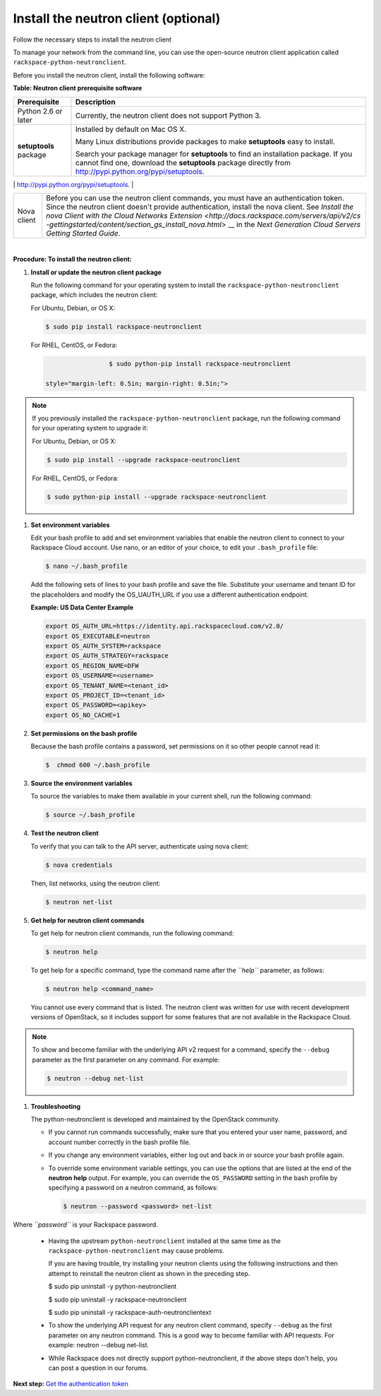 .. _install-the-neutron-client-optional:

=====================================
Install the neutron client (optional)
=====================================

Follow the necessary steps to install the neutron client

To manage your network from the command line, you can use the
open-source neutron client application called
``rackspace-python-neutronclient``.

Before you install the neutron client, install the following software:

**Table: Neutron client prerequisite software**

+--------------------+--------------------------------------------------------+
| Prerequisite       | Description                                            |
+====================+========================================================+
| Python 2.6 or      | Currently, the neutron client does not support Python  |
| later              | 3.                                                     |
+--------------------+--------------------------------------------------------+
| **setuptools**     | Installed by default on Mac OS X.                      |
| package            |                                                        |
|                    | Many Linux distributions provide packages to make      |
|                    | **setuptools** easy to install.                        |
|                    |                                                        |
|                    | Search your package manager for **setuptools** to find |
|                    | an installation package. If you cannot find one,       |
|                    | download the **setuptools** package directly from      |
|                    | http://pypi.python.org/pypi/setuptools.                |
+--------------------+--------------------------------------------------------+
| **pip** package    | To install the neutron client on a Mac OS X or Linux   |
|                    | system, use **pip** because it is easy and ensures     |
|                    | that you get the latest version of the neutron client  |
|                    | from the `Python Package                               |
|                    | Index <http://pypi.python.org/pypi/python-neutronclien |
|                    | t/>`__.                                                |
|                    | Also, it lets you update the package later on.         |
|                    |                                                        |
|                    | Install **pip** through the package manager for your   |
|                    | system:                                                |
|                    |                                                        |
|                    |                                                        |
|                    |                                                        |
|                    | -  Mac OS X                                            |
|                    |                                                        |
|                    |    .. code::                              |
|                    |                                                        |
|                    |                                                    $ s |
|                    | udo easy_install pip                                   |
|                    |                                                        |
|                    | -  Ubuntu                                              |
|                    |                                                        |
|                    |    .. code::                              |
|                    |                                                        |
|                    |                                                    $ a |
|                    | ptitude install python-pip                             |
|                    |                                                        |
|                    | -  Debian                                              |
|                    |                                                        |
|                    |    .. code::                              |
|                    |                                                        |
|                    |                                                    $ a |
|                    | ptitude install python-pip                             |
|                    |                                                        |
|                    | -  Fedora                                              |
|                    |                                                        |
|                    |    .. code::                              |
|                    |                                                        |
|                    |                                                    $ y |
|                    | um install python-pip                                  |
|                    |                                                        |
|                    | -  CentOS, or RHEL (from EPEL or another 3rd party     |
|                    |    repository)                                         |
|                    |                                                        |
|                    |    .. code::                              |
|                    |                                                        |
|                    |                                                    $ y |
|                    | um install python-pip                                  |
|                    |                                                        |
|                    |                                                        |
|                    |                                                        |
                                                                             
+--------------------+--------------------------------------------------------+
| Nova client        | Before you can use the neutron client commands, you    |
|                    | must have an authentication token. Since the neutron   |
|                    | client doesn't provide authentication, install the     |
|                    | nova client. See `Install the nova Client with the     |
|                    | Cloud Networks                                         |
|                    | Extension <http://docs.rackspace.com/servers/api/v2/cs |
|                    | -gettingstarted/content/section_gs_install_nova.html>` |
|                    | __                                                     |
|                    | in the *Next Generation Cloud Servers Getting Started  |
|                    | Guide*.                                                |
+--------------------+--------------------------------------------------------+

| 

**Procedure: To install the neutron client:**

#. **Install or update the neutron client package**

   Run the following command for your operating system to install the
   ``rackspace-python-neutronclient`` package, which includes the
   neutron client:

   For Ubuntu, Debian, or OS X:

   .. code::  

                       $ sudo pip install rackspace-neutronclient

   For RHEL, CentOS, or Fedora:

   .. code::  

                       $ sudo python-pip install rackspace-neutronclient

      style="margin-left: 0.5in; margin-right: 0.5in;">

.. note::
   If you previously installed the ``rackspace-python-neutronclient``
   package, run the following command for your operating system to
   upgrade it:

   For Ubuntu, Debian, or OS X:

   .. code::  

                               $ sudo pip install --upgrade rackspace-neutronclient

   For RHEL, CentOS, or Fedora:

   .. code::  

                               $ sudo python-pip install --upgrade rackspace-neutronclient

#. **Set environment variables**

   Edit your bash profile to add and set environment variables that
   enable the neutron client to connect to your Rackspace Cloud account.
   Use nano, or an editor of your choice, to edit your ``.bash_profile``
   file:

   .. code::  

       $ nano ~/.bash_profile 

   Add the following sets of lines to your bash profile and save the
   file. Substitute your username and tenant ID for the placeholders and
   modify the OS\_UAUTH\_URL if you use a different authentication
   endpoint.

   **Example: US Data Center Example**

   .. code::  

       export OS_AUTH_URL=https://identity.api.rackspacecloud.com/v2.0/
       export OS_EXECUTABLE=neutron 
       export OS_AUTH_SYSTEM=rackspace
       export OS_AUTH_STRATEGY=rackspace
       export OS_REGION_NAME=DFW
       export OS_USERNAME=<username>
       export OS_TENANT_NAME=<tenant_id>
       export OS_PROJECT_ID=<tenant_id>
       export OS_PASSWORD=<apikey>
       export OS_NO_CACHE=1

#. **Set permissions on the bash profile**

   Because the bash profile contains a password, set permissions on it
   so other people cannot read it:

   .. code::  

       $  chmod 600 ~/.bash_profile 

#. **Source the environment variables**

   To source the variables to make them available in your current shell,
   run the following command:

   .. code::  

       $ source ~/.bash_profile 

#. **Test the neutron client**

   To verify that you can talk to the API server, authenticate using
   nova client:

   .. code::  

       $ nova credentials

   Then, list networks, using the neutron client:

   .. code::  

       $ neutron net-list 

#. **Get help for neutron client commands**

   To get help for neutron client commands, run the following command:

   .. code::  

       $ neutron help 

   To get help for a specific command, type the command name after the
   *``help``* parameter, as follows:

   .. code::  

       $ neutron help <command_name> 

   You cannot use every command that is listed. The neutron client was
   written for use with recent development versions of OpenStack, so it
   includes support for some features that are not available in the
   Rackspace Cloud.

.. note::
   To show and become familiar with the underlying API v2 request for a
   command, specify the ``--debug`` parameter as the first parameter on
   any command. For example:

   .. code::  

      $ neutron --debug net-list

#. **Troubleshooting**

   The python-neutronclient is developed and maintained by the OpenStack
   community.

   -  If you cannot run commands successfully, make sure that you
      entered your user name, password, and account number correctly in
      the bash profile file.

   -  If you change any environment variables, either log out and back
      in or source your bash profile again.

   -  To override some environment variable settings, you can use the
      options that are listed at the end of the **neutron help** output.
      For example, you can override the ``OS_PASSWORD`` setting in the
      bash profile by specifying a password on a neutron command, as
      follows:

      .. code::  

       $ neutron --password <password> net-list

Where *``password``* is your Rackspace password.

   -  Having the upstream ``python-neutronclient`` installed at the same
      time as the ``rackspace-python-neutronclient`` may cause problems.

      If you are having trouble, try installing your neutron clients
      using the following instructions and then attempt to reinstall the
      neutron client as shown in the preceding step.

      .. code::  

      $ sudo pip uninstall -y python-neutronclient 

      .. code::  

      $ sudo pip uninstall -y rackspace-neutronclient 

      .. code::  

      $ sudo pip uninstall -y rackspace-auth-neutronclientext

   -  To show the underlying API request for any neutron client command,
      specify ``--debug`` as the first parameter on any neutron command.
      This is a good way to become familiar with API requests. For
      example: neutron --debug net-list.

   -  While Rackspace does not directly support python-neutronclient, if
      the above steps don't help, you can post a question in our forums.

**Next step:** `Get the authentication token <get-the-authentication-token>`__
